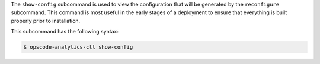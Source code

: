 .. The contents of this file are included in multiple topics.
.. This file describes a command or a sub-command for Knife.
.. This file should not be changed in a way that hinders its ability to appear in multiple documentation sets.


The ``show-config`` subcommand is used to view the configuration that will be generated by
the ``reconfigure`` subcommand. This command is most useful in the early stages of a deployment
to ensure that everything is built properly prior to installation.

This subcommand has the following syntax:

.. code-block:: bash

   $ opscode-analytics-ctl show-config



